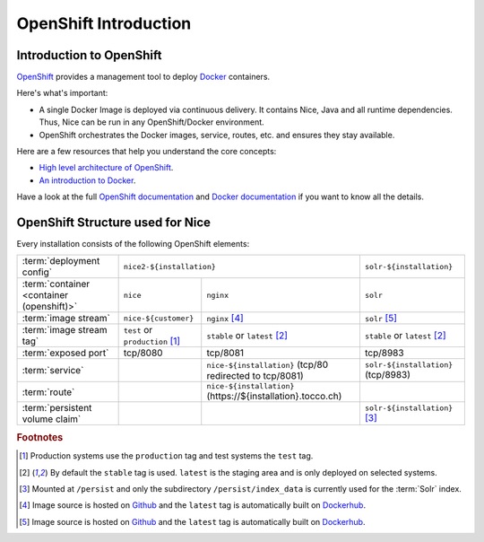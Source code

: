 OpenShift Introduction
======================


Introduction to OpenShift
-------------------------

`OpenShift`_ provides a management tool to deploy `Docker`_ containers.

Here's what's important:

* A single Docker Image is deployed via continuous delivery. It contains Nice, Java and all runtime
  dependencies. Thus, Nice can be run in any OpenShift/Docker environment.
* OpenShift orchestrates the Docker images, service, routes, etc. and ensures they stay available.

Here are a few resources that help you understand the core concepts:

* `High level architecture of OpenShift <https://docs.openshift.org/latest/architecture/index.html>`_.
* `An introduction to Docker <https://en.wikipedia.org/wiki/Docker_(software)>`_.

Have a look at the full `OpenShift documentation`_ and `Docker documentation`_ if you want to know all the details.

.. _Docker: https://www.docker.com/
.. _Docker documentation: https://docs.docker.com/
.. _OpenShift: https://www.openshift.org/
.. _OpenShift documentation: https://docs.openshift.org/latest/


OpenShift Structure used for Nice
---------------------------------

Every installation consists of the following OpenShift elements:

+------------------------------+----------------------------------------------------------------------------+---------------------------------+
| :term:`deployment config`    | ``nice2-${installation}``                                                  | ``solr-${installation}``        |
+------------------------------+-----------------------------------+----------------------------------------+---------------------------------+
| :term:`container             | ``nice``                          | ``nginx``                              | ``solr``                        |
| <container (openshift)>`     |                                   |                                        |                                 |
+------------------------------+-----------------------------------+----------------------------------------+---------------------------------+
| :term:`image stream`         | ``nice-${customer}``              | ``nginx`` [#f4]_                       | ``solr`` [#f5]_                 |
+------------------------------+-----------------------------------+----------------------------------------+---------------------------------+
| :term:`image stream tag`     | ``test`` or ``production`` [#f1]_ | ``stable`` or ``latest`` [#f2]_        | ``stable`` or ``latest`` [#f2]_ |
+------------------------------+-----------------------------------+----------------------------------------+---------------------------------+
| :term:`exposed port`         | tcp/8080                          | tcp/8081                               | tcp/8983                        |
+------------------------------+-----------------------------------+----------------------------------------+---------------------------------+
| :term:`service`              |                                   | ``nice-${installation}``               | ``solr-${installation}``        |
|                              |                                   | (tcp/80 redirected to tcp/8081)        | (tcp/8983)                      |
+------------------------------+-----------------------------------+----------------------------------------+---------------------------------+
| :term:`route`                |                                   | ``nice-${installation}``               |                                 |
|                              |                                   | (https\://${installation}.tocco.ch)    |                                 |
+------------------------------+-----------------------------------+----------------------------------------+---------------------------------+
| :term:`persistent volume     |                                   |                                        | ``solr-${installation}`` [#f3]_ |
| claim`                       |                                   |                                        |                                 |
+------------------------------+-----------------------------------+----------------------------------------+---------------------------------+


.. rubric:: Footnotes

.. [#f1] Production systems use the ``production`` tag and test systems the ``test`` tag.
.. [#f2] By default the ``stable`` tag is used. ``latest`` is the staging area and is only deployed on selected systems.
.. [#f3] Mounted at ``/persist`` and only the subdirectory ``/persist/index_data`` is currently used for the :term:`Solr` index.
.. [#f4] Image source is hosted on `Github <https://github.com/tocco/openshift-nginx>`_ and the ``latest`` tag is
         automatically built on `Dockerhub <https://hub.docker.com/r/toccoag/openshift-nginx/>`_.
.. [#f5] Image source is hosted on `Github <https://github.com/tocco/openshift-solr>`_ and the ``latest`` tag is
         automatically built on `Dockerhub <https://hub.docker.com/r/toccoag/openshift-solr/>`_.
